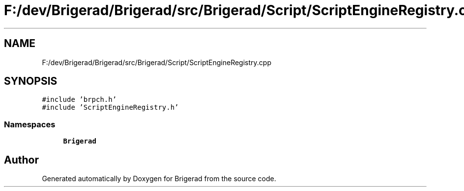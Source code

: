 .TH "F:/dev/Brigerad/Brigerad/src/Brigerad/Script/ScriptEngineRegistry.cpp" 3 "Sun Jan 10 2021" "Version 0.2" "Brigerad" \" -*- nroff -*-
.ad l
.nh
.SH NAME
F:/dev/Brigerad/Brigerad/src/Brigerad/Script/ScriptEngineRegistry.cpp
.SH SYNOPSIS
.br
.PP
\fC#include 'brpch\&.h'\fP
.br
\fC#include 'ScriptEngineRegistry\&.h'\fP
.br

.SS "Namespaces"

.in +1c
.ti -1c
.RI " \fBBrigerad\fP"
.br
.in -1c
.SH "Author"
.PP 
Generated automatically by Doxygen for Brigerad from the source code\&.
